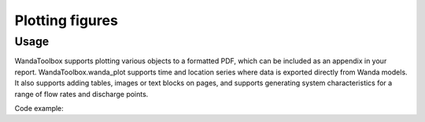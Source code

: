 Plotting figures
========================================

Usage
--------
WandaToolbox supports plotting various objects to a formatted PDF, which can be included as an appendix in your 
report. WandaToolbox.wanda_plot supports time and location series where data is exported directly from Wanda models. 
It also supports adding tables, images or text blocks on pages, and supports generating system characteristics for 
a range of flow rates and discharge points.

Code example:

.. code-block:: python
    :linenos:
    
    from wandatoolbox.wanda_plot import PlotSyschar, PlotText, PlotTable, PlotImage, plot
    import matplotlib.pyplot as plt
    from matplotlib.backends.backend_pdf import PdfPages
    import pandas as pd
    import pywanda as pw

    model = pw.WandaModel(r'c:\Wandamodel.wdi', 'c:\Wanda 4.6\Bin\\')
    img = plt.imread('WandaToolbox\data\DELTARES_ENABLING_CMYK.png')
    df = pd.read_excel(r'example_data\syschar_test.xlsx', header=0, index_col=0)
    scenario_names = ["Current min", "Current max", "Future min", "Future max"]

    with PdfPages(f'Document.pdf') as pdf:
        subplots_table = [
            PlotTable(df, ['description', "Current min", "Current max", "Future min", "Future max"]), 
            PlotImage(img), PlotText("Yada yada yada"), 
            PlotSyschar("BOUNDQ B1", 105.0, "Supplier #1", df, 'Wanda_name', 
            scenario_names, 3, "Industry description", 'Discharge (m3/day)', 'Head (m)')
        ]
        plot(model, subplots_table,
            'Main title',
            f'Subtitle 1',
            'Subtitle 2',
            'Subtitle 3',
            'Subtitle 4',
            f'Figure number: 1',
            company_image=plt.imread('WandaToolbox\data\DELTARES_ENABLING_CMYK.png'),
            fontsize=10)
        pdf.savefig()
        plt.close()
